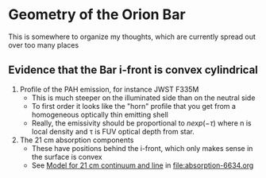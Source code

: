* Geometry of the Orion Bar
This is somewhere to organize my thoughts, which are currently spread out over too many places


** Evidence that the Bar i-front is convex cylindrical
1. Profile of the PAH emission, for instance JWST F335M
   - This is much steeper on the illuminated side than on the neutral side
   - To first order it looks like the "horn" profile that you get from a homogeneous optically thin emitting shell
   - Really, the emissivity should be proportional to \(n exp(-\tau)\) where n is local density and \tau is FUV optical depth from star.
2. The 21 cm absorption components
   - These have positions behind the i-front, which only makes sense in the surface is convex
   - See [[id:2AC0209C-557E-41B4-97C3-6E5D9EF0B103][Model for 21 cm continuum and line]] in [[file:absorption-6634.org]]
